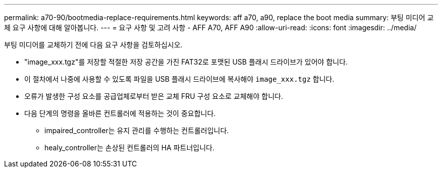 ---
permalink: a70-90/bootmedia-replace-requirements.html 
keywords: aff a70, a90, replace the boot media 
summary: 부팅 미디어 교체 요구 사항에 대해 알아봅니다. 
---
= 요구 사항 및 고려 사항 - AFF A70, AFF A90
:allow-uri-read: 
:icons: font
:imagesdir: ../media/


[role="lead"]
부팅 미디어를 교체하기 전에 다음 요구 사항을 검토하십시오.

* "image_xxx.tgz"를 저장할 적절한 저장 공간을 가진 FAT32로 포맷된 USB 플래시 드라이브가 있어야 합니다.
* 이 절차에서 나중에 사용할 수 있도록 파일을 USB 플래시 드라이브에 복사해야 `image_xxx.tgz` 합니다.
* 오류가 발생한 구성 요소를 공급업체로부터 받은 교체 FRU 구성 요소로 교체해야 합니다.
* 다음 단계의 명령을 올바른 컨트롤러에 적용하는 것이 중요합니다.
+
** impaired_controller는 유지 관리를 수행하는 컨트롤러입니다.
** healy_controller는 손상된 컨트롤러의 HA 파트너입니다.



